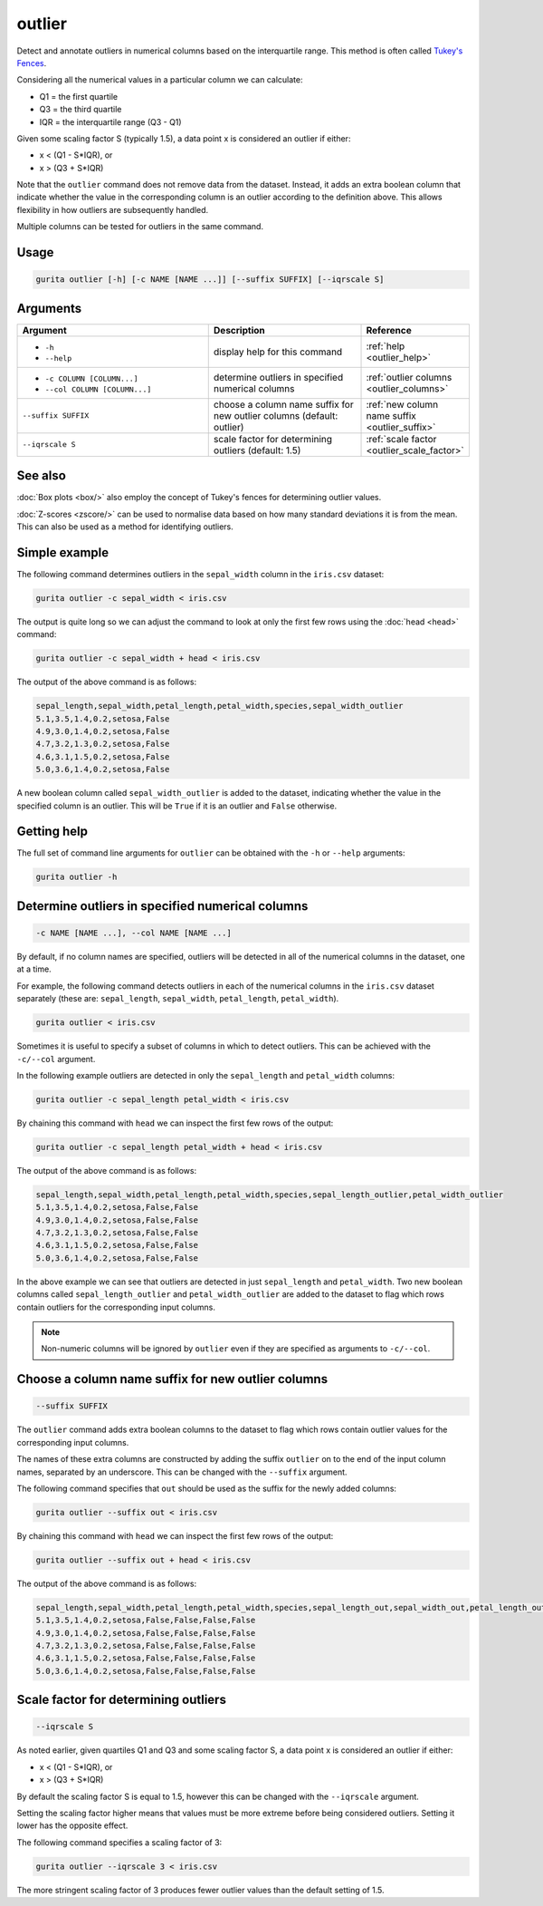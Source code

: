 .. _outlier:

outlier
=======

Detect and annotate outliers in numerical columns based on the interquartile range. This method is often called `Tukey's Fences <https://en.wikipedia.org/wiki/Outlier>`_.

Considering all the numerical values in a particular column we can calculate: 

* Q1 = the first quartile 
* Q3 = the third quartile
* IQR = the interquartile range (Q3 - Q1)

Given some scaling factor S (typically 1.5), a data point x is considered an outlier if either:

* x < (Q1 - S*IQR), or
* x > (Q3 + S*IQR)

Note that the ``outlier`` command does not remove data from the dataset. Instead, it adds an extra boolean column that indicate whether the value in
the corresponding column is an outlier according to the definition above. This allows flexibility in how outliers are subsequently handled. 

Multiple columns can be tested for outliers in the same command.

Usage
-----

.. code-block:: text

   gurita outlier [-h] [-c NAME [NAME ...]] [--suffix SUFFIX] [--iqrscale S]

Arguments
---------

.. list-table::
   :widths: 25 20 10
   :header-rows: 1
   :class: tight-table

   * - Argument
     - Description
     - Reference
   * - * ``-h``
       * ``--help``
     - display help for this command
     - :ref:`help <outlier_help>`
   * - * ``-c COLUMN [COLUMN...]``
       * ``--col COLUMN [COLUMN...]``
     - determine outliers in specified numerical columns 
     - :ref:`outlier columns <outlier_columns>`
   * - ``--suffix SUFFIX``
     - choose a column name suffix for new outlier columns (default: outlier) 
     - :ref:`new column name suffix <outlier_suffix>`
   * - ``--iqrscale S``
     - scale factor for determining outliers (default: 1.5) 
     - :ref:`scale factor <outlier_scale_factor>`

See also
--------

:doc:`Box plots <box/>` also employ the concept of Tukey's fences for determining outlier values.

:doc:`Z-scores <zscore/>` can be used to normalise data based on how many standard deviations it is from the mean. This can also be used as a method
for identifying outliers.


Simple example
--------------

The following command determines outliers in the ``sepal_width`` column in the ``iris.csv`` dataset:

.. code-block:: text

   gurita outlier -c sepal_width < iris.csv

The output is quite long so we can adjust the command to look at only the first few rows using the :doc:`head <head>` command:

.. code-block:: text

   gurita outlier -c sepal_width + head < iris.csv

The output of the above command is as follows:

.. code-block:: text

    sepal_length,sepal_width,petal_length,petal_width,species,sepal_width_outlier
    5.1,3.5,1.4,0.2,setosa,False
    4.9,3.0,1.4,0.2,setosa,False
    4.7,3.2,1.3,0.2,setosa,False
    4.6,3.1,1.5,0.2,setosa,False
    5.0,3.6,1.4,0.2,setosa,False

A new boolean column called ``sepal_width_outlier`` is added to the dataset, indicating whether the value in the specified column is an outlier.
This will be ``True`` if it is an outlier and ``False`` otherwise.

.. _outlier_help:

Getting help
------------

The full set of command line arguments for ``outlier`` can be obtained with the ``-h`` or ``--help``
arguments:

.. code-block:: text

    gurita outlier -h

.. _outlier_columns:

Determine outliers in specified numerical columns
-------------------------------------------------

.. code-block:: text

   -c NAME [NAME ...], --col NAME [NAME ...]

By default, if no column names are specified, outliers will be detected in all of the numerical columns in the dataset, one at a time.

For example, the following command detects outliers in each of the numerical columns in the ``iris.csv`` 
dataset separately (these are: ``sepal_length``, ``sepal_width``, ``petal_length``, ``petal_width``).

.. code-block:: text

   gurita outlier < iris.csv

Sometimes it is useful to specify a subset of columns in which to detect outliers. This can be achieved with the ``-c/--col`` argument.

In the following example outliers are detected in only the ``sepal_length`` and ``petal_width`` columns:

.. code-block:: text

   gurita outlier -c sepal_length petal_width < iris.csv

By chaining this command with ``head`` we can inspect the first few rows of the output:

.. code-block:: text

   gurita outlier -c sepal_length petal_width + head < iris.csv

The output of the above command is as follows:

.. code-block:: text

   sepal_length,sepal_width,petal_length,petal_width,species,sepal_length_outlier,petal_width_outlier
   5.1,3.5,1.4,0.2,setosa,False,False
   4.9,3.0,1.4,0.2,setosa,False,False
   4.7,3.2,1.3,0.2,setosa,False,False
   4.6,3.1,1.5,0.2,setosa,False,False
   5.0,3.6,1.4,0.2,setosa,False,False

In the above example we can see that outliers are detected in just ``sepal_length`` and ``petal_width``. Two new boolean columns called
``sepal_length_outlier`` and ``petal_width_outlier`` are added to the dataset to flag which rows contain outliers for the corresponding input columns.

.. note::

   Non-numeric columns will be ignored by ``outlier`` even if they are specified as arguments to ``-c/--col``.

.. _outlier_suffix:

Choose a column name suffix for new outlier columns
---------------------------------------------------

.. code-block:: text

    --suffix SUFFIX

The ``outlier`` command adds extra boolean columns to the dataset to flag which rows contain outlier values for the corresponding input columns.

The names of these extra columns are constructed by adding the suffix ``outlier`` on to the end of the input column names, separated by an underscore. 
This can be changed with the ``--suffix`` argument.

The following command specifies that ``out`` should be used as the suffix for the newly added columns:

.. code-block:: text

   gurita outlier --suffix out < iris.csv

By chaining this command with ``head`` we can inspect the first few rows of the output:

.. code-block:: text

   gurita outlier --suffix out + head < iris.csv

The output of the above command is as follows:

.. code-block:: text

   sepal_length,sepal_width,petal_length,petal_width,species,sepal_length_out,sepal_width_out,petal_length_out,petal_width_out
   5.1,3.5,1.4,0.2,setosa,False,False,False,False
   4.9,3.0,1.4,0.2,setosa,False,False,False,False
   4.7,3.2,1.3,0.2,setosa,False,False,False,False
   4.6,3.1,1.5,0.2,setosa,False,False,False,False
   5.0,3.6,1.4,0.2,setosa,False,False,False,False

.. _outlier_scale_factor:

Scale factor for determining outliers
-------------------------------------

.. code-block:: text

   --iqrscale S

As noted earlier, given quartiles Q1 and Q3 and some scaling factor S, a data point x is considered an outlier if either:

* x < (Q1 - S*IQR), or
* x > (Q3 + S*IQR)

By default the scaling factor S is equal to 1.5, however this can be changed with the ``--iqrscale`` argument.

Setting the scaling factor higher means that values must be more extreme before being considered outliers. Setting it lower has the opposite effect.

The following command specifies a scaling factor of 3:

.. code-block:: text

   gurita outlier --iqrscale 3 < iris.csv 

The more stringent scaling factor of 3 produces fewer outlier values than the default setting of 1.5.
